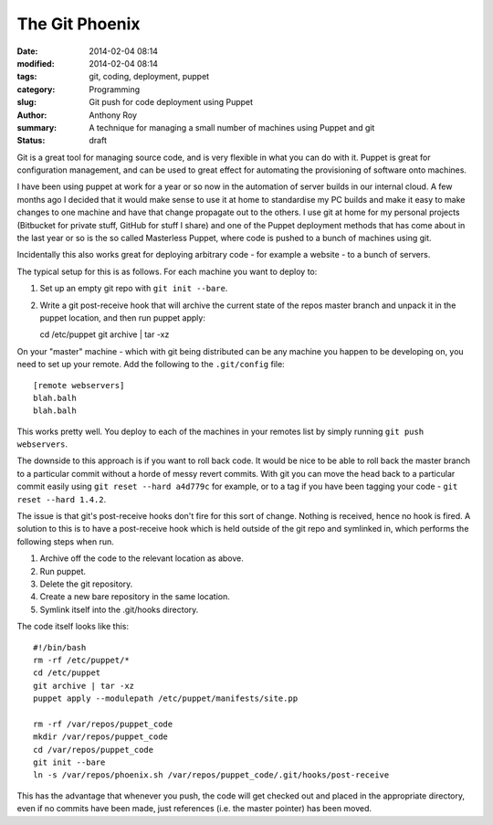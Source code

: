 The Git Phoenix
===============

:date: 2014-02-04 08:14
:modified: 2014-02-04 08:14
:tags: git, coding, deployment, puppet
:category: Programming
:slug: Git push for code deployment using Puppet
:author: Anthony Roy
:summary: A technique for managing a small number of machines using Puppet and git
:status: draft

Git is a great tool for managing source code, and is very flexible in what you can do with it. Puppet is great for configuration management, and can be used to great effect for automating the provisioning of software onto machines.

I have been using puppet at work for a year or so now in the automation of server builds in our internal cloud. A few months ago I decided that it would make sense to use it at home to standardise my PC builds and make it easy to make changes to one machine and have that change propagate out to the others. I use git at home for my personal projects (Bitbucket for private stuff, GitHub for stuff I share) and one of the Puppet deployment methods that has come about in the last year or so is the so called Masterless Puppet, where code is pushed to a bunch of machines using git.

Incidentally this also works great for deploying arbitrary code - for example a website - to a bunch of servers.

The typical setup for this is as follows. For each machine you want to deploy to:

1. Set up an empty git repo with ``git init --bare``.
2. Write a git post-receive hook that will archive the current state of the repos master branch and unpack it in the puppet location, and then run puppet apply::

   cd /etc/puppet
   git archive | tar -xz

On your "master" machine - which with git being distributed can be any machine you happen to be developing on, you need to set up your remote. Add the following to the ``.git/config`` file::

    [remote webservers]
    blah.balh
    blah.balh

This works pretty well. You deploy to each of the machines in your remotes list by simply running ``git push webservers``.

The downside to this approach is if you want to roll back code. It would be nice to be able to roll back the master branch to a particular commit without a horde of messy revert commits. With git you can move the head back to a particular commit easily using ``git reset --hard a4d779c`` for example, or to a tag if you have been tagging your code - ``git reset --hard 1.4.2``.

The issue is that git's post-receive hooks don't fire for this sort of change. Nothing is received, hence no hook is fired. A solution to this is to have a post-receive hook which is held outside of the git repo and symlinked in, which performs the following steps when run.

1. Archive off the code to the relevant location as above.
2. Run puppet.
3. Delete the git repository.
4. Create a new bare repository in the same location.
5. Symlink itself into the .git/hooks directory.

The code itself looks like this::

    #!/bin/bash
    rm -rf /etc/puppet/*
    cd /etc/puppet
    git archive | tar -xz
    puppet apply --modulepath /etc/puppet/manifests/site.pp

    rm -rf /var/repos/puppet_code
    mkdir /var/repos/puppet_code
    cd /var/repos/puppet_code
    git init --bare
    ln -s /var/repos/phoenix.sh /var/repos/puppet_code/.git/hooks/post-receive

This has the advantage that whenever you push, the code will get checked out and placed in the appropriate directory, even if no commits have been made, just references (i.e. the master pointer) has been moved.


